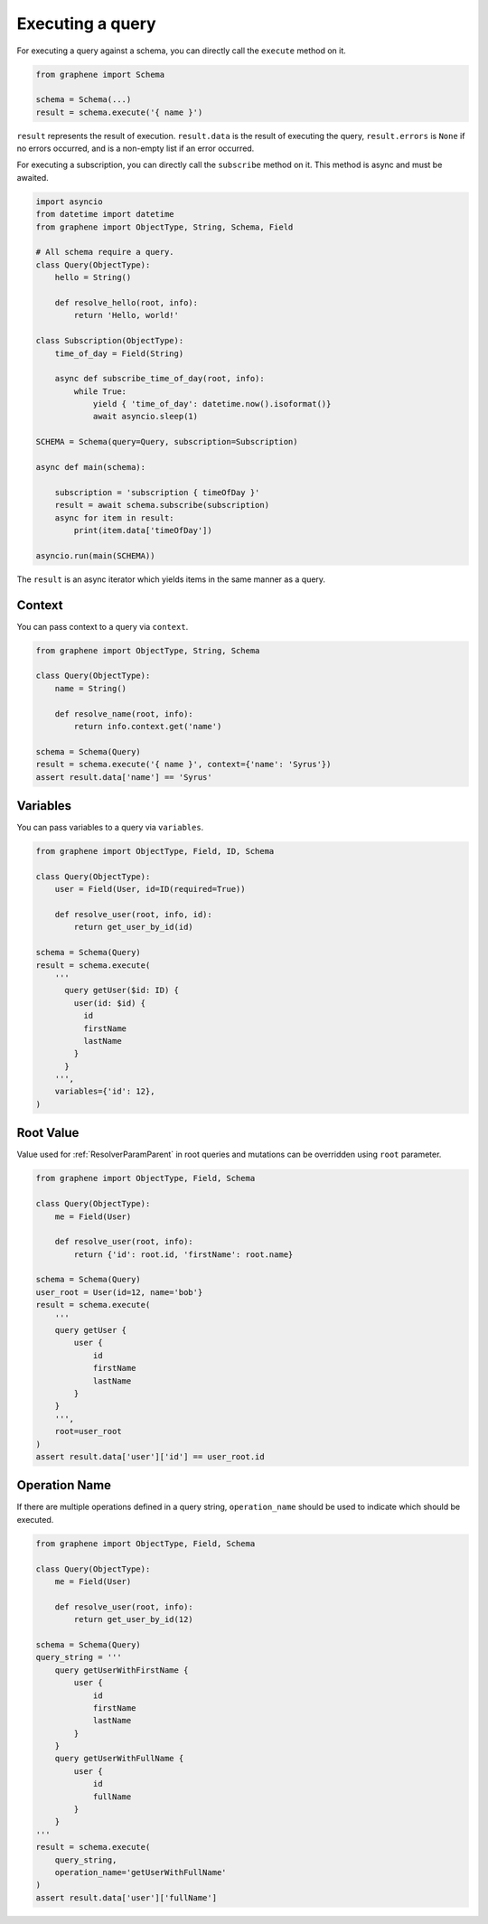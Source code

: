 .. _SchemaExecute:

Executing a query
=================


For executing a query against a schema, you can directly call the ``execute`` method on it.


.. code:: python

    from graphene import Schema

    schema = Schema(...)
    result = schema.execute('{ name }')

``result`` represents the result of execution. ``result.data`` is the result of executing the query, ``result.errors`` is ``None`` if no errors occurred, and is a non-empty list if an error occurred.


For executing a subscription, you can directly call the ``subscribe`` method on it.
This method is async and must be awaited.

.. code:: python

    import asyncio
    from datetime import datetime
    from graphene import ObjectType, String, Schema, Field

    # All schema require a query.
    class Query(ObjectType):
        hello = String()

        def resolve_hello(root, info):
            return 'Hello, world!'

    class Subscription(ObjectType):
        time_of_day = Field(String)

        async def subscribe_time_of_day(root, info):
            while True:
                yield { 'time_of_day': datetime.now().isoformat()}
                await asyncio.sleep(1)

    SCHEMA = Schema(query=Query, subscription=Subscription)

    async def main(schema):

        subscription = 'subscription { timeOfDay }'
        result = await schema.subscribe(subscription)
        async for item in result:
            print(item.data['timeOfDay'])

    asyncio.run(main(SCHEMA))

The ``result`` is an async iterator which yields items in the same manner as a query.

.. _SchemaExecuteContext:

Context
_______

You can pass context to a query via ``context``.


.. code:: python

    from graphene import ObjectType, String, Schema

    class Query(ObjectType):
        name = String()

        def resolve_name(root, info):
            return info.context.get('name')

    schema = Schema(Query)
    result = schema.execute('{ name }', context={'name': 'Syrus'})
    assert result.data['name'] == 'Syrus'


Variables
_________

You can pass variables to a query via ``variables``.


.. code:: python

    from graphene import ObjectType, Field, ID, Schema

    class Query(ObjectType):
        user = Field(User, id=ID(required=True))

        def resolve_user(root, info, id):
            return get_user_by_id(id)

    schema = Schema(Query)
    result = schema.execute(
        '''
          query getUser($id: ID) {
            user(id: $id) {
              id
              firstName
              lastName
            }
          }
        ''',
        variables={'id': 12},
    )

Root Value
__________

Value used for :ref:`ResolverParamParent` in root queries and mutations can be overridden using ``root`` parameter.

.. code:: python

    from graphene import ObjectType, Field, Schema

    class Query(ObjectType):
        me = Field(User)

        def resolve_user(root, info):
            return {'id': root.id, 'firstName': root.name}

    schema = Schema(Query)
    user_root = User(id=12, name='bob'}
    result = schema.execute(
        '''
        query getUser {
            user {
                id
                firstName
                lastName
            }
        }
        ''',
        root=user_root
    )
    assert result.data['user']['id'] == user_root.id

Operation Name
______________

If there are multiple operations defined in a query string, ``operation_name`` should be used to indicate which should be executed.

.. code:: python

    from graphene import ObjectType, Field, Schema

    class Query(ObjectType):
        me = Field(User)

        def resolve_user(root, info):
            return get_user_by_id(12)

    schema = Schema(Query)
    query_string = '''
        query getUserWithFirstName {
            user {
                id
                firstName
                lastName
            }
        }
        query getUserWithFullName {
            user {
                id
                fullName
            }
        }
    '''
    result = schema.execute(
        query_string,
        operation_name='getUserWithFullName'
    )
    assert result.data['user']['fullName']
